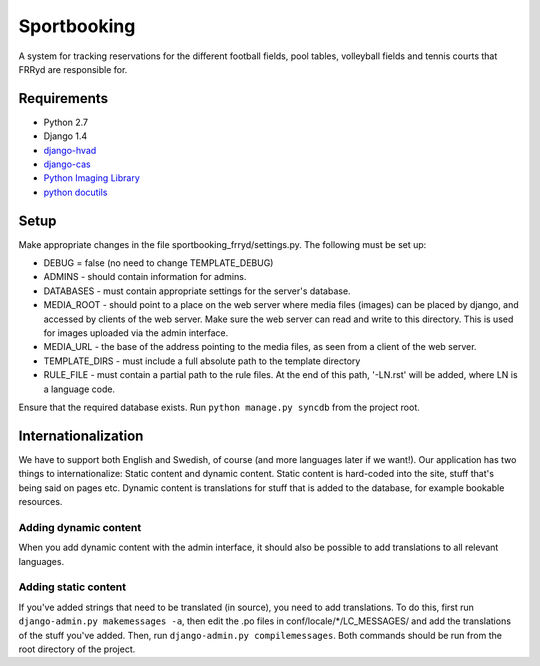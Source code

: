 ############
Sportbooking
############

A system for tracking reservations for the different football fields, pool tables, volleyball fields and tennis courts that FRRyd are responsible for.

Requirements
============

* Python 2.7
* Django 1.4
* `django-hvad <https://github.com/KristianOellegaard/django-hvad>`__
* `django-cas <https://bitbucket.org/cpcc/django-cas/overview>`__
* `Python Imaging Library <http://www.pythonware.com/products/pil>`__
* `python docutils <http://docutils.sf.net>`__

Setup
=====

Make appropriate changes in the file sportbooking_frryd/settings.py. The following must be set up:

* DEBUG = false (no need to change TEMPLATE_DEBUG)
* ADMINS - should contain information for admins.
* DATABASES - must contain appropriate settings for the server's database.
* MEDIA_ROOT - should point to a place on the web server where media files (images) can be placed by django, and accessed by clients of the web server. Make sure the web server can read and write to this directory. This is used for images uploaded via the admin interface.
* MEDIA_URL - the base of the address pointing to the media files, as seen from a client of the web server.
* TEMPLATE_DIRS - must include a full absolute path to the template directory
* RULE_FILE - must contain a partial path to the rule files. At the end of this path, '-LN.rst' will be added, where LN is a language code.

Ensure that the required database exists. Run ``python manage.py syncdb`` from the project root.

Internationalization
====================

We have to support both English and Swedish, of course (and more languages later if we want!). Our application has two things to internationalize: Static content and dynamic content. Static content is hard-coded into the site, stuff that's being said on pages etc. Dynamic content is translations for stuff that is added to the database, for example bookable resources.

Adding dynamic content
----------------------

When you add dynamic content with the admin interface, it should also be possible to add translations to all relevant languages.

Adding static content
---------------------

If you've added strings that need to be translated (in source), you need to add translations. To do this, first run ``django-admin.py makemessages -a``, then edit the .po files in conf/locale/*/LC_MESSAGES/ and add the translations of the stuff you've added. Then, run ``django-admin.py compilemessages``. Both commands should be run from the root directory of the project.
